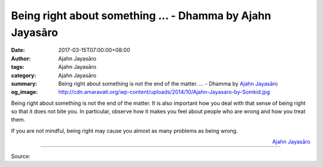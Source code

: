 Being right about something ... - Dhamma by Ajahn Jayasāro
##########################################################

:date: 2017-03-15T07:00:00+08:00
:author: Ajahn Jayasāro
:tags: Ajahn Jayasāro
:category: Ajahn Jayasāro
:summary: Being right about something is not the end of the matter. ...
          - Dhamma by `Ajahn Jayasāro`_
:og_image: http://cdn.amaravati.org/wp-content/uploads/2014/10/Ajahn-Jayasaro-by-Somkid.jpg


Being right about something is not the end of the matter. It is also important
how you deal with that sense of being right so that it does not bite you. In
particular, observe how it makes you feel about people who are wrong and how you
treat them.

If you are not mindful, being right may cause you almost as many problems as
being wrong.

.. container:: align-right

  `Ajahn Jayasāro`_

.. image:: https://scontent-tpe1-1.xx.fbcdn.net/v/t31.0-8/17212174_1144730398968978_583836591112702445_o.jpg?oh=9eb3b787685b9fcbe838015a63874e0e&oe=595C55AD
   :align: center
   :alt: Being right about something is not

----

Source:

.. raw:: html

  <iframe src="https://www.facebook.com/plugins/post.php?href=https%3A%2F%2Fwww.facebook.com%2Fjayasaro.panyaprateep.org%2Fposts%2F1144730398968978%3A0&width=500" width="500" height="382" style="border:none;overflow:hidden" scrolling="no" frameborder="0" allowTransparency="true"></iframe>

.. _Ajahn Jayasāro: http://www.amaravati.org/biographies/ajahn-jayasaro/
